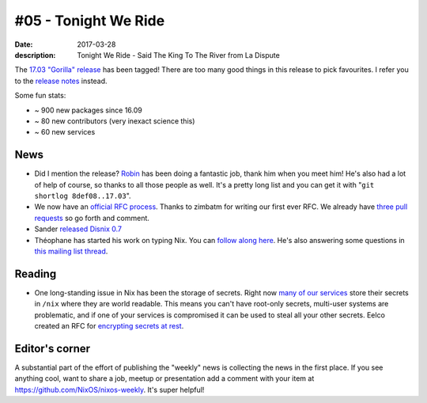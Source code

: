 #05 - Tonight We Ride
#####################

:date: 2017-03-28
:description: Tonight We Ride - Said The King To The River from La Dispute

The `17.03 "Gorilla" release`_ has been tagged! There are too many good things in this release to pick favourites. I refer you to the `release notes`_ instead.

Some fun stats:

- ~ 900 new packages since 16.09
- ~ 80 new contributors (very inexact science this)
- ~ 60 new services

.. _`17.03 "Gorilla" release`: http://lists.science.uu.nl/pipermail/nix-dev/2017-March/023302.html
.. _`release notes`: https://github.com/NixOS/nixpkgs/blob/master/nixos/doc/manual/release-notes/rl-1703.xml

News
====

- Did I mention the release? `Robin`_ has been doing a fantastic job, thank him when you meet him! He's also had a lot of help of course, so thanks to all those people as well. It's a pretty long list and you can get it with "``git shortlog 8def08..17.03``".
- We now have an `official RFC process`_. Thanks to zimbatm for writing our first ever RFC. We already have `three pull requests`_ so go forth and comment.
- Sander `released Disnix 0.7`_
- Théophane has started his work on typing Nix. You can `follow along here`_. He's also answering some questions in `this mailing list thread`_.

.. _`Robin`: https://github.com/globin
.. _`official RFC process`: https://github.com/NixOS/rfcs
.. _`released Disnix 0.7`: https://nixos.org/disnix
.. _`follow along here`: https://typing-nix.regnat.ovh/
.. _`this mailing list thread`: http://lists.science.uu.nl/pipermail/nix-dev/2017-March/023274.html
.. _`three pull requests`: https://github.com/NixOS/rfcs/pulls


Reading
=======

- One long-standing issue in Nix has been the storage of secrets. Right now `many of our services`_ store their secrets in ``/nix`` where they are world readable. This means you can't have root-only secrets, multi-user systems are problematic, and if one of your services is compromised it can be used to steal all your other secrets. Eelco created an RFC for `encrypting secrets at rest`_.

.. _`many of our services`: https://github.com/NixOS/nixpkgs/issues/24288
.. _`encrypting secrets at rest`:  https://github.com/NixOS/rfcs/pull/5/files


Editor's corner
===============

A substantial part of the effort of publishing the "weekly" news is collecting the news in the first place. If you see anything cool, want to share a job, meetup or presentation add a comment with your item at https://github.com/NixOS/nixos-weekly. It's super helpful!
